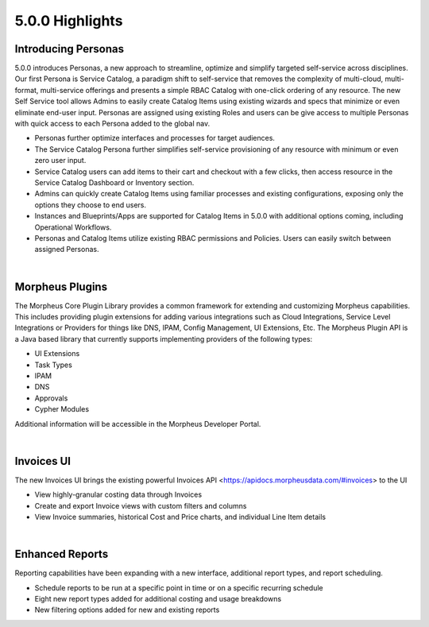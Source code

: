 5.0.0 Highlights
================

Introducing Personas
--------------------

5.0.0 introduces Personas, a new approach to streamline, optimize and simplify targeted self-service across disciplines. Our first Persona is Service Catalog, a paradigm shift to self-service that removes the complexity of multi-cloud, multi-format, multi-service offerings and presents a simple RBAC Catalog with one-click ordering of any resource. The new Self Service tool allows Admins to easily create Catalog Items using existing wizards and specs that minimize or even eliminate end-user input. Personas are assigned using existing Roles and users can be give access to multiple Personas with quick access to each Persona added to the global nav.

- Personas further optimize interfaces and processes for target audiences.
- The Service Catalog Persona further simplifies self-service provisioning of any resource with minimum or even zero user input.
- Service Catalog users can add items to their cart and checkout with a few clicks, then access resource in the Service Catalog Dashboard or Inventory section.
- Admins can quickly create Catalog Items using familiar processes and existing configurations, exposing only the options they choose to end users.
- Instances and Blueprints/Apps are supported for Catalog Items in 5.0.0 with additional options coming, including Operational Workflows.
- Personas and Catalog Items utilize existing RBAC permissions and Policies. Users can easily switch between assigned Personas.

.. image:: /images/releases/500/morpheusCatalog500-1.gif

|

Morpheus Plugins
----------------

The Morpheus Core Plugin Library provides a common framework for extending and customizing Morpheus capabilities. This includes providing plugin extensions for adding various integrations such as Cloud Integrations, Service Level Integrations or Providers for things like DNS, IPAM, Config Management, UI Extensions, Etc. The Morpheus Plugin API is a Java based library that currently supports implementing providers of the following types:

- UI Extensions
- Task Types
- IPAM
- DNS
- Approvals
- Cypher Modules

Additional information will be accessible in the Morpheus Developer Portal.

|

Invoices UI
-----------

The new Invoices UI brings the existing powerful Invoices API <https://apidocs.morpheusdata.com/#invoices> to the UI

- View highly-granular costing data through Invoices
- Create and export Invoice views with custom filters and columns
- View Invoice summaries, historical Cost and Price charts, and individual Line Item details

.. image:: /images/releases/500/invoiceList.png

|

Enhanced Reports
----------------

Reporting capabilities have been expanding with a new interface, additional report types, and report scheduling.

- Schedule reports to be run at a specific point in time or on a specific recurring schedule
- Eight new report types added for additional costing and usage breakdowns
- New filtering options added for new and existing reports

.. image:: /images/releases/500/reportsHome.png
